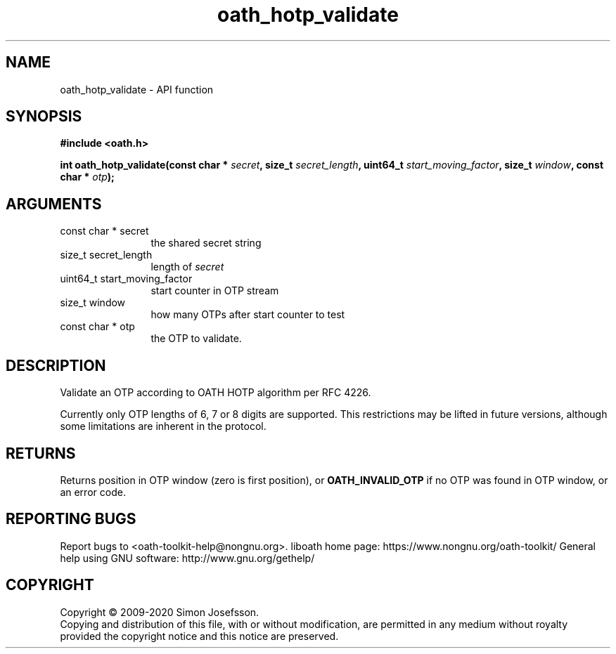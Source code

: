 .\" DO NOT MODIFY THIS FILE!  It was generated by gdoc.
.TH "oath_hotp_validate" 3 "2.6.7" "liboath" "liboath"
.SH NAME
oath_hotp_validate \- API function
.SH SYNOPSIS
.B #include <oath.h>
.sp
.BI "int oath_hotp_validate(const char * " secret ", size_t " secret_length ", uint64_t " start_moving_factor ", size_t " window ", const char * " otp ");"
.SH ARGUMENTS
.IP "const char * secret" 12
the shared secret string
.IP "size_t secret_length" 12
length of \fIsecret\fP
.IP "uint64_t start_moving_factor" 12
start counter in OTP stream
.IP "size_t window" 12
how many OTPs after start counter to test
.IP "const char * otp" 12
the OTP to validate.
.SH "DESCRIPTION"
Validate an OTP according to OATH HOTP algorithm per RFC 4226.

Currently only OTP lengths of 6, 7 or 8 digits are supported.  This
restrictions may be lifted in future versions, although some
limitations are inherent in the protocol.
.SH "RETURNS"
Returns position in OTP window (zero is first position),
or \fBOATH_INVALID_OTP\fP if no OTP was found in OTP window, or an
error code.
.SH "REPORTING BUGS"
Report bugs to <oath-toolkit-help@nongnu.org>.
liboath home page: https://www.nongnu.org/oath-toolkit/
General help using GNU software: http://www.gnu.org/gethelp/
.SH COPYRIGHT
Copyright \(co 2009-2020 Simon Josefsson.
.br
Copying and distribution of this file, with or without modification,
are permitted in any medium without royalty provided the copyright
notice and this notice are preserved.
